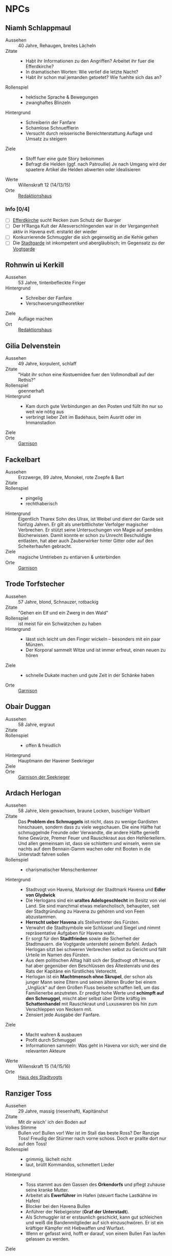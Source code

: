 #+STARTUP: content
* NPCs 
  :PROPERTIES:
  :COLUMNS:  %28ITEM %3CUSTOM_ID(ID) %14OCCUPATION(BERUF) %7LOCATION(LOC) %3ORGANIZATION(ORG) %1SEX(GES) %12SRC
  :END: 
** Niamh Schlappmaul
   :PROPERTIES:
   :CUSTOM_ID: NS1
   :SEX:      w
   :OCCUPATION: Schreiberin
   :ORGANIZATION: Fanfare
   :LOCATION: UF11
   :SRC:      GN 14 SH 26
   :ORGANIZATION:
   :END:
   - Aussehen :: 40 Jahre, Rehaugen, breites Lächeln
   - Zitate ::
     - Habt ihr Informationen zu den Angriffen? Arbeitet ihr fuer die Efferdkirche?
     - In dramatischen Worten: Wie verlief die letzte Nacht?
     - Habt ihr schon mal jemanden getoetet? Wie fuehlte sich das an?
   - Rollenspiel ::
     - hektische Sprache & Bewegungen
     - zwanghaftes Blinzeln  
   - Hintergrund ::
     - Schreiberin der Fanfare
     - Schamlose Schnuefflerin
     - Versucht durch reisserische Bereichterstattung Auflage und Umsatz zu steigern
   - Ziele ::
     - Stoff fuer eine gute Story bekommen
     - Befragt die Helden (ggf. nach Patroullie)
       Je nach Umgang wird der spaetere Artikel die Helden abwerten oder idealisieren
   - Werte :: Willenskraft 12 (14/13/15)
   - Orte :: [[file:locations.org::#UF11][Redaktionshaus]]
*** Info [0/4]
    - [ ] [[file:locations.org::#T02][Efferdkirche]] sucht Recken zum Schutz der Buerger
    - [ ] Der H'Ranga Kult der Allesverschlingenden war in der Vergangenheit aktiv in Havena
          evtl. erstarkt der wieder
    - [ ] Konkurrierende Schmuggler die sich gegenseitig an die Kehle gehen
    - [ ] Die [[file:organizations.org::#SG1][Stadtgarde]] ist inkompetent und abergläubisch; im Gegensatz zu der [[file:organizations.org::#VG1][Vogtgarde]]
** Rohnwin ui Kerkill
   :PROPERTIES:
   :CUSTOM_ID: RK1
   :SEX:      m
   :OCCUPATION: Schreiber
   :ORGANIZATION: Fanfare
   :LOCATION: UF11
   :SRC:      GN 14 SH 26
   :ORGANIZATION:
   :END:
   - Aussehen :: 53 Jahre, tintenbefleckte Finger
   - Hintergrund ::
     - Schreiber der Fanfare
     - Verschwoerungstheoretiker
   - Ziele :: Auflage machen
   - Ort :: [[file:locations.org::#UF11][Redaktionshaus]]
** Gilia Delvenstein
   :PROPERTIES:
   :CUSTOM_ID: GD1
   :SEX:      w
   :OCCUPATION: Hauptfrau Garde
   :ORGANIZATION: SG1
   :LOCATION: OF11
   :SRC:      SH 108
   :END:
   - Aussehen :: 49 Jahre, korpulent, schlaff
   - Zitate :: "Habt ihr schon eine Kostuemidee fuer den Vollmondball auf der Rethis?"
   - Rollenspiel :: goennerhaft
   - Hintergrund ::
     - Kam durch gute Verbindungen an den Posten und füllt ihn nur so weit wie nötig aus
     - verbringt lieber Zeit im Badehaus, beim Ausritt oder im Immanstadion
   - Ziele ::
   - Orte :: [[file:locations.org::#OF11][Garnison]]
** Fackelbart
   :PROPERTIES:
   :CUSTOM_ID: FB1
   :SEX:      m
   :OCCUPATION: Gardist
   :ORGANIZATION: SG1
   :LOCATION: OF11
   :SRC:      SH 108
   :END:
   - Aussehen :: Erzzwerge, 89 Jahre, Monokel, rote Zoepfe & Bart
   - Zitate ::
   - Rollenspiel ::
     - pingelig
     - rechthaberisch
   - Hintergrund ::
     Eigentlich Tharex Sohn des Ulrax, ist Weibel und dient der Garde seit fünfzig Jahren.
     Er gilt als unerbittlichster Verfolger magischer Verbrechen.
     Er stützt seine Untersuchungen von Magie auf penibles Bücherwissen.
     Damit konnte er schon zu Unrecht Beschuldigte entlasten,
     hat aber auch Zauberwirker hinter Gitter oder auf den Scheiterhaufen gebracht.
   - Ziele :: magische Umtrieben zu entlarven & unterbinden
   - Orte :: [[file:locations.org::#OF11][Garnison]]
** Trode Torfstecher
   :PROPERTIES:
   :CUSTOM_ID: TF1
   :SEX:      m
   :OCCUPATION: Gardist
   :ORGANIZATION: SG1
   :LOCATION: OF11
   :SRC:      SH 108
   :END:
   - Aussehen :: 57 Jahre, blond, Schnauzer, rotbackig
   - Zitate :: "Gehen ein Elf und ein Zwerg in den Wald"
   - Rollenspiel :: ist meist für ein Schwätzchen zu haben
   - Hintergrund ::
     - lässt sich leicht um den Finger wickeln – besonders mit ein paar Münzen. 
     - Der Korporal sammelt Witze und ist immer erfreut, einen neuen zu hören
   - Ziele ::
     - schnelle Dukate machen und gute Zeit in der Schänke haben
   - Orte :: [[file:locations.org::#OF11][Garnison]]
** Obair Duggan
   :PROPERTIES:
   :CUSTOM_ID: OD1
   :SEX:      m
   :OCCUPATION: Hauptmann Seekrieger
   :ORGANIZATION: HS1
   :LOCATION: FI05
   :SRC:      SH 108
   :END:
   - Aussehen :: 58 Jahre, ergraut
   - Zitate ::
   - Rollenspiel ::
     - offen & freudlich
   - Hintergrund :: Hauptmann der Havener Seekrieger
   - Ziele ::
   - Orte :: [[file:locations.org::#FI05][Garnison der Seekrieger]]
** Ardach Herlogan
   :PROPERTIES:
   :CUSTOM_ID: AH1
   :SEX:      m
   :OCCUPATION: Stadtvogt
   :ORGANIZATION:
   :LOCATION: OF03
   :SRC:      SH 46 SH 70 SH131
   :END:
   - Aussehen :: 58 Jahre, klein gewachsen, braune Locken, buschiger Vollbart
   - Zitate ::
     Das *Problem des Schmuggels* ist nicht, dass zu wenige Gardisten hinschauen,
     sondern dass zu viele wegschauen.
     Die eine Hälfte hat schmuggelnde Freunde oder Verwandte, die andere Hälfte
     genießt feine Gewürze, Premer Feuer und Rauschkraut aus den Hehlerkellern.
     Und allen gemeinsam ist, dass sie schlottern und winseln, wenn sie nachts
     auf dem Bennain-Damm wachen oder mit Booten in die Unterstadt fahren sollen
   - Rollenspiel ::
     - charismatischer Menschenkenner
   - Hintergrund ::
     - Stadtvogt von Havena, Markvogt der Stadtmark Havena und *Edler von Glydwick*
     - Die Herlogans sind ein *uraltes Adelsgeschlecht* im Besitz von viel Land.
       Sie sind manchmal etwas melancholisch, behaupten, seit der Stadtgründung
       zu Havena zu gehören und von Feen abzustammen.
     - *Herrscht ueber Havena* als Stellvertreter des Fürsten.
     - Verwahrt die Stadtsymbole wie Schlüssel und Siegel und nimmt
       repräsentative Aufgaben für Havena wahr.
     - Er sorgt für den *Stadtfrieden* sowie die Sicherheit der Stadtmauern. die
       Vogtgarde untersteht seinem Befehl. Ardach Herlogan sitzt bei schweren
       Verbrechen selbst zu Gericht und fällt Urteile im Namen des Fürsten.
     - Aus dem politischen Alltag hält sich der Stadtvogt oft heraus, er hat
       aber gegenüber den Beschlüssen des Ältestenrats und des Rats der Kapitäne
       ein fürstliches Vetorecht.
     - Herlogan ist ein *Machtmensch ohne Skrupel*, der schon als junger Mann
       seine Eltern und seinen älteren Bruder bei einem „Unglück“ auf dem Großen
       Fluss beiseite schaffen ließ, um das Familienerbe anzutreten. Er predigt
       hohe Werte und *schimpft auf den Schmuggel*, mischt aber selbst über Dritte
       kräftig im *Schattenhandel* mit Rauschkraut und Luxuswaren bis hin zum
       Verschleppen von Neckern mit.
     - Zensiert jede Ausgabe der Fanfare.
   - Ziele ::
     - Macht wahren & ausbauen
     - Profit durch Schmuggel
     - Informationen sammeln: Was geht in Havena vor sich; wer sind die relevanten Akteure
   - Werte :: Willenskraft 15 (14/15/16)
   - Orte :: [[file:locations.org::#OF03][Haus des Stadtvogts]]
** Ranziger Toss
   :PROPERTIES:
   :CUSTOM_ID: RT1
   :SEX:      m
   :OCCUPATION: Imman Ausputzer
   :ORGANIZATION: NG1
   :LOCATION: G08 HA
   :SRC:      SH 69 SH 131
   :END:
   - Aussehen :: 29 Jahre, massig (riesenhaft), Kapitänshut
   - Zitate :: Mit dir wisch' ich den Boden auf
   - Volkes Stimme ::
     Bullen vor! Bullen vor!
     Wer ist im Stall das beste Ross? Der Ranzige Toss!
     Freudig der Stürmer nach vorne schoss. Doch er prallte dort nur auf den Toss!
   - Rollenspiel ::
     - grimmig, lächelt nicht
     - laut, brüllt Kommandos, schmettert Lieder
   - Hintergrund ::
     - Toss stammt aus den Gassen des *Orkendorfs* und pflegt zuhause seine kranke Mutter.
     - Arbeitet als *Ewerführer* im Hafen (steuert flache Lastkähne im Hafen)
     - Blocker bei den Havena Bullen
     - Anführer der Nebelgeister (*Graf der Unterstadt*).
     - Als Schmuggler ist er erstaunlich geschickt, kann gut schleichen und weiß
       die Bandenmitglieder auf sich einzuschwören.
       Er ist ein kräftiger Kämpfer mit Hiebwaffen und Wurfaxt.
     - Wenn er gefasst wird, hofft er darauf, von einem Bullen Fan laufen gelassen zu werden.
   - Ziele ::
     - Geld beiseite schaffe und als Schmuggler unentdeckt bleiben
     - Kariere bei den Havena Bullen so lange wie moeglich, als Deckmantel
     - Beziehungen ausbauen
   - Werte :: Willenskraft (15/13/12)
   - Orte ::
     - [[file:locations.org::#HA][Hafen]]
     - [[file:locations.org::#G08][Esche und Kork]]
   - Organisationen ::
     - [[file:organizations.org::#NG1][Nebelgeister (Verwegene Schmuggler)]]
     - Havena Bullen (Imman Manschaft)
   - Anekdote :: Als eine Hafenarbeiterin ausrutschte und zwischen Hafenkai und
     die Bordwand einer 20 Schritt langen Kogge fiel, reagierte er sofort: Toss
     drückte das Schiff mit aller Kraft fort, bis selbst die Anlegeleine riss,
     und rettete so die Frau davor, zerquetscht zu werden.
** Lyn Barc, der Aal
   :PROPERTIES:
   :CUSTOM_ID: LB1
   :SEX:      w
   :OCCUPATION: Schmugglerin
   :ORGANIZATION: NG1
   :LOCATION: G08 HA
   :SRC:      SH 105
   :END:
   Schmugglerin
   - Aussehen :: 45 Jahre, klein und drahtig, graues Strubbelhaar
   - Rollenspiel ::
     - trockener Humor
   - Hintergrund ::
     - Streunerin
     - rechte Hand von [[#RT1][Ranziger Toss]]
     - Liebhaberin von Wein, Tabak und Rauschkraut
     - als Verbündete treu, als Gegnerin aber mit allen Wassern gewaschen, und
       sie schneidet auch Kehlen durch, wenn es sein muss
   - Ziele ::
     - guter Rausch & Profit
   - Werte :: Willenskraft 9 (14/13/12)
   - Orte ::
     - [[file:locations.org::*Hafen (HA)][Hafen]]
     - [[file:locations.org::#G08][Esche und Kork]]
** Thalionmel Agilfied, Thal das Blümchen
   :PROPERTIES:
   :CUSTOM_ID: TA1
   :SEX:      w
   :OCCUPATION: Wirtin
   :ORGANIZATION: NG1
   :LOCATION: G08
   :SRC:      SH 71 SH 105 SH 132 SK 21
   :END:
   Wirtin der Esche & Kork
   - Aussehen :: Auelfe, 58 Jahre, schwarzhaarig, schwarze Augen mit Blauschimmer, feine Züge
   - Zitate :: "Setzt euch! Ich bring euch erstmal eine Runde Premer Feuer!"
   - Rollenspiel ::
     - bezaubernd, abenteuerlustig
   - Hintergrund ::
     - Wirtin [[file:locations.org::#G08][Esche und Kork]]
     - von allen geschätzte Erscheinung, die zu Havena gehört wie der Hafen
     - Thalionmel hofft immer auf Nachricht von ihrer Zwillingsschwester Aldare,
       die das Fernweh in die weite Welt getrieben hat
     - Sie hat eine *Schwäche für abenteuerlustige Männer*
   - Ziele ::
     - die Taverne fuehren (unaufaellig, um als Treffpunkt der Nebelgeist nicht aufzufallen)
     - ihre Schwester Aldare finden
   - Werte :: intuitive Zauberin
     - SK 3
     - Handel 12 (13/14/15)
     - Menschenkenntnis 12 (13/14/15)
     - Willenskraft 10 (13/14/15)
     - Bannbaladin 7 (14/14/15)
     - Sensibar 6 (14/14/15)
   - Orte :: [[file:locations.org::#G08][Esche und Kork]]

   - Ihr Ziehvater Sulpiz zog Thalionmel und ihre Schwester als Findelkinder gross.
     Nachdem er ihnen gestand, zog Aldare hinaus in die Welt um die verschollene Mutter zu finden.
** Seola, der Falke
   :PROPERTIES:
   :CUSTOM_ID: SF1
   :SEX:      w
   :OCCUPATION: Schmugglerin
   :ORGANIZATION: NG1
   :LOCATION: UF01
   :SRC:      SH 105
   :END:
   - Aussehen :: 45 Jahre, derb, abenteuerlustig
   - Rollenspiel ::
     - blind
   - Hintergrund ::
     - führt trotz ihrer Blindheit die Transporte dank ihres guten Gehörs und
       sechsten Sinns für Gefahr sicher durch die Unterstadt.
     - Tagsüber pflegt sie Kranke im [[file:locations.org::#UF01][Siechenhaus]].
** Mhoran Dhonn, der Zwirbel
   :PROPERTIES:
   :CUSTOM_ID: MD1
   :SEX:      m
   :OCCUPATION: Werftarbeiter
   :ORGANIZATION: NG1
   :LOCATION: S01
   :SRC:      SH 105
   :END:
   - Aussehen :: 37 Jahre, knollennasig, langer und gepflegter Bart, Holzbein (mit Geheimfach)
   - Rollenspiel ::
     - zwirbelt seinen Bart
   - Hintergrund ::
     - hält Werkzeuge und die Boote der Bande in Schuss, die bei seinem Haus in Südhafen lagern
   - Orte :: Werft im Suedhafen
** Dunvall und Cynvall
   :PROPERTIES:
   :CUSTOM_ID: DC1
   :SEX:      m
   :OCCUPATION: Hafenarbeiter
   :ORGANIZATION: NG1
   :LOCATION: HA
   :SRC:      SH 105
   :END:
   - Aussehen :: Zwillinge 22 Jahre, schwarze Schnauzer, hünenhaft
   - Hintergrund ::
     - Ruderer und Lastenschlepper.
     - Am Tag arbeiten die Zwillinge als Schauermänner am Hafen
   - Orte :: [[file:locations.org::#HA][Hafen]]
** Leohain Stoertenbecher
   :PROPERTIES:
   :CUSTOM_ID: GC1
   :SEX:      m
   :OCCUPATION: Schmuggler
   :ORGANIZATION: NG1
   :LOCATION: Moorburg
   :SRC:      SH 43 SH 106
   :END:
   - Aussehen :: 26 Jahre braunhaarig, Galgenhumor (Knöcherner)
   - Hintergrund ::
     - Bruder von *Leowald*
     - Hat für die Bande den Kopf hingehalten und sitzt in der Moorburg. Die
       anderen versprachen, für ihn zu sorgen und ihn rauszuholen. Doch seit
       einiger Zeit kommt das Geld für Galwins gute Haftbedingungen nicht mehr
       an, sodass er im Knochenturm leidet. Galwin verliert langsam das
       Vertrauen in seine Kumpane und steht kurz davor, die Nebelgeister zu
       verraten.
   - Ziele ::
     - rauskommen 
     - dichthalten
   - Orte :: Moorburg
** Wilanna, die Moevenfrau
   :PROPERTIES:
   :CUSTOM_ID: WM1
   :SEX:      w
   :OCCUPATION: Bettlerin
   :ORGANIZATION: NG1
   :LOCATION: HA
   :SRC:      SH 71 SH 106
   :END:
   - Aussehen :: 28 Jahre, Glubschaugen, verfilztes Haar, bedeckt mit Möwenkot,
     zerschlissene Admiralsuniform der Westflotte
   - Zitate :: "KNA, KNA, KNA, KAN!" Moevengeschrei nachahmend
   - Rollenspiel ::
     - wirr fuchtelnd & krakeelend
   - Hintergrund ::
     - wird dort zu Hilfe gerufen, wo die Seevoegel es zu penetrant treiben
     - *krakeelt* minutenlang mit den Möwen, führt einen *wirren Tanz* auf und balgt
       sich mit ihnen um Fischabfall. Dann fliegen sie weg.
     - hetzt Moeven auf unliebsamme Zeitgenossen
     - Nutzt ihre Tiere auch als *Boten*. Sie lässt sich mit einer Empfehlung
       von Vertrauten ([[*Lyn Barc, der Aal][Lyn Barc]], Imo Wolter) für einige Silbertaler dafür
       anwerben, kleine Dinge (bis 3 Unzen Gewicht) an Vogelbeinen bis zu zehn
       Meilen weit fliegen zu lassen, etwa zu einem Schiff an der Küste.
   - Ziele ::
     - den perfekten Einklang mit den Moeven zu finden
     - ist auf der Suche nach dem Tierkoenig der Seevoegel
   - Werte :: Magiedilettantin (Einfluss)
   - Orte ::
     - Nachmittags [[file:locations.org::#FI06][Fischmarkt]]
     - schlaeft nachts am [[file:locations.org::*Hafen (HA)][Hafen]]kai, bedeckt von Moevenleibern
** Idra Kerkil
   :PROPERTIES:
   :CUSTOM_ID: IK1
   :SEX:      w
   :OCCUPATION: Zoellnerin
   :ORGANIZATION: SH1
   :LOCATION: HA
   :SRC:      SH 71 SH 106
   :END:      
   - Aussehen :: 39 Jahre, korpulent
   - Zitate :: "Hamm se was zu verzollen die Herrschaften?"
   - Rollenspiel :: schwatzhaft
   - Hintergrund ::
     - wickelt die wichtigsten Warendurchgänge ab,
     - hat zur Absicherung etliche Transaktionen in einem versteckten Buch niedergelegt
   - Ziele ::
     - Reich werden & Einfluss gewinnen
   - Orte :: [[file:locations.org::#SÜ10][Zollbrücke]]

   Zentrale Person auf dem Silberpfad. Organisiert eingeweihte Zöllner.
** Meriwen Bleichbruck
   stellvertretende Kontorleiterin
   :PROPERTIES:
   :CUSTOM_ID: MB1
   :SEX:      w
   :OCCUPATION: Kontorleiterin
   :ORGANIZATION: SH1
   :LOCATION: NA03
   :SRC:      SH 70 SH 106
   :END:
   - Aussehen :: 43 Jahre, 1,65 Schritt, schwarzer Pagenschnitt, stechende graue Augen,
     Goldohrring im linken Ohr
   - Zitat :: "Was darf ich euch besorgen?"
   - Rollenspiel ::
     - kuehl und *berrechnend*, gerissen & vorsichtig
     - zupft am Ohring
   - Hintergrund ::
     - *stellvertretende Kontorleiterin* des Handelshauses *Engstrand*
     - zuverlässigste Ansprechpartnerin, um Handelswaren aller Art zum gewünschten Termin zu erhalten
     - erfahrene Kauffrau und Kapitänin verhandelt hart mit Kunden, Verkäufern oder Dieben und Piraten
     - Kontrolliert den Schmuggel der [[file:organizations.org::#SH1][Silbernen Hand]] auf dem Silberpfad
       - Sie kann so gut wie alles besorgen wenn der Preis stimmt.
       - Sie kann zahllose Hebel in Havena in Bewegung setzen und
         hat darüber hinaus Verbindungen von Grangor bis Thorwal.
       - Ihre Unternehmungen plant sie sorgfältig, um die Risiken zu minimieren.
   - Ziele ::
     - stetig Reichtum mehren um in den Stadtadel aufzusteigen
     - die Nebelgeister schwaechen, da sie den Profit der Silbernen Hand schmälern
   - Werte :: Willenskraft 13 (14,15,13)
   - Orte ::
     - [[file:locations.org::#NA03][Kontor Engstrand]]
*** Info [0/5]
    - [ ] Verbindung zu Axel ueber Handel mit Familie von Aue
    - [ ] zu den *Angriffen*
      - Eindringling von den Wachleuten & Hunden vertrieben; entkommen in Kanal:
        - Wiederlich nach Fisch stinkend
        - mit Muscheln & Tang bewachsen?
        - leutend gruene Augen 
      - "Wuerde mich nicht wundern, wenn die Nebelgeister hinter den Angriffen stecken;
         die Angst nuetzt hinen!"
    - [ ] Schmuggel der [[file:organizations.org::#NG1][Nebelgeister]] ist ein grosses Problem fuer den Handen & Sicherheit von Havena
          auch der Stadtvogt [[#AH1][Ardach Herlogan]] sieht den Schmuggel als grosses Problem
    - [ ] *Auftrag*: Das Geflecht aus Schmugglern, Hehlern & Nutznießern zerschlagen
          zahlt fuer Informationen und Kopfpraemien fuer gefangene Schmuggler;
          kein unmittelbares Interesse an Hehlern (das sie ja auch die Ware der Silbernen Hand absetzen)
    - [ ] [[file:plot.org::#5][Vollmondball auf der Rethis]]
** Simiadane Spectalli, Mechanica
   :PROPERTIES:
   :CUSTOM_ID: SM1
   :SEX:      w
   :OCCUPATION: Erfinderin
   :ORGANIZATION: 
   :LOCATION: UF10
   :SRC:      SH 66 SH 129
   :END:
   - Aussehen :: 55 (36) Jahre, blondes wirres Haar, Furunkel auf der Strin, Arbeitsschürze
   - Zitate :: Vertüftelt noch eins! Was sagt Ihr Cavalliere Cranium?
     Meine Sprungfederfüße für pedestrische Beschleunigung ziehen nach links?
     Unmöglich, meine Berechnungen stimmen immer! Na schön.
     Ich schau sie mir noch mal an. Dieses Mal werden sie per-fekt!«
   - Rollenspiel ::
     - nervös, wunderlich
     - führt Selbstgespräche mit dem Furunkel auf ihrer Stirn , das sie *Cavalliere Cranium* nennt 
   - Hintergrund ::
     - begeisterte Mechanica, hoch konzentriert auf ihre Arbeit
     - letzte *Lehrling des legendären Leonardo*, ehe dieser 1020 BF entführt wurde
     - Verliess mit 16 Havena und kehrte nach Wanderjahren im Sueden mit
       *Leonardos Testament* zurueck und beanspruchte Werkstatt und Patente des Meisters
     - fortschrittsfeindlicher Bürger zweifeln die Echtheit des Testaments an
     - Fürst *Finnian bestätigte Simiadanes Anspruch* auf das Erbe unter zwei Bedingungen:
       - Neue Erfindungen muss sie zuerst dem Fürstenhof zum Kauf anbieten.
       - Alle zwei Wochen muss sie zur Überprüfung ihres Seelenheils einen Praiosgeweihten aufsuchen.
   - Ziele ::
     - Will ihre Erfindungen testen lassen (Verbesserung)
     - Will ihr Geheimnis bewahren 
   - Werte :: Willenskraft
   - Orte :: [[file:locations.org::#UF10][Simiadanes Werkstatt]]

   Hinter Simiadane verbirgt sich die Mechanika *Heliantha Ugolinez* aus Alanfa.
   - sie ist keine Schülerin Leonardos, sondern studierte an der Universität
     Al’Anfa beim Mechanikus Protasius Aurelius, einem langjährigen Konkurrenten Leonardos
   - Heliantha lernet Simiadane im Horasreich kennen und nahm ihre Rolle ein als
     sie von ihrem Verschwinden erfuhr
   - der Praiosgeweihten Ulodan kennt ihre Luege, verraet sie aber nicht, da er in sie verliebt ist
*** Info [0/2]
    - [ ] Auftrag: Alte mechanische Geraete aus dem [[file:locations.org::#MA01][Theater an der Gauklergasse]] besorgen
          die Aschimeter dort einst zusammenbaute
    - [ ] Befreundet mit [[#BH1][Branwen]]; diese ist mit [[*Ybalio][Ybalio]] dem Necker liiert
** Branwen, die Hexe
   :PROPERTIES:
   :CUSTOM_ID: BH1
   :SEX:      w
   :OCCUPATION: Schatzsucherin
   :ORGANIZATION: 
   :LOCATION:
   :SRC:      SH 67 SH 130
   :END:
   - Aussehen :: 28 Jahre, gutaussehend, rotes Haar, grüne Augen
   - Zitate :: Da drüben! Da könnte ein Tauchgang lohnen.
     Ich spüre es, es kribbelt richtig auf meiner Haut. Wie? Magisch? Ich? Nein
   - Rollenspiel ::
     - faehrt mit der Hand durchs lange Haar
   - Hintergrund ::
     - Schatzsucherin in der Unterstadt
     - sucht in der Unterstadt nach ihrem verschollenen Vater
     - ist liiert den Necker *Ybalio*, der sie haeufig in die Unterstadt begleitet
   - Ziele ::
     - ihren Vater *Taranion* finden (der lebt auf der Karavelle *Meerschaum*)
   - Orte :: [[file:locations.org::*Nalleshof (S07)][Nalleshof]]

   - Branwen besitzt ein Boot (6 Personen) im [[file:locations.org::#S01][Südhafen]].
   - In Fischerort begegnet der schönen Rothaarigen oft Missgunst.
     *Frauen hassen sie*, weil etliche Männer ihrem Liebreiz verfallen.
     In den Gassen flüstert man, *sie sei eine Hexe*, die mit unheiligen Mächten im Bunde sei.
   - Branwen ist *Magiedilettantin*
     - Bannbaladin
     - Horriphobus
     - Magisches Gespür für Schatzsuche in der Unterstadt (Begegnungen -1 SH 119, Schatz +3 SH 120)
** Cullain Nebelstecher
   :PROPERTIES:
   :CUSTOM_ID: CN1
   :SEX:      m
   :OCCUPATION: Seelotse
   :ORGANIZATION:
   :LOCATION: Hafen
   :SRC:      SH 66
   :END:
   - Aussehen :: 32 Jahre, braunes Haar, gutaussehend, verschmitzt
   - Zitate :: Jetzt sechs Strich steuerbord für 30 Schlag.
     Steuerbord habe ich gesagt, du Dösbroodel, nicht backbord!
     Oder willst du dich mit dem Kahn zu den Robben legen?
   - Rollenspiel ::
     - **Pfeife schmauchend*
   - Hintergrund ::
     - Cullain ist ein Havener Original. Der charmante Seelotse kennt jede
       Sandbank zwischen Hafen und Mündung und bringt Schiffe von der kleinen
       Kogge bis zur Viermastschivone selbst bei dichtem Nebel sicher durch die Fahrrinnen.
     - Er liebt Geschichten, erzählt gerne Seemannsgarn, trägt jedes Gerücht
       weiter und weiß, was in Havena vor sich geht.
       Wettrunden und Boltantischen kann er kaum widerstehen und setzt gerne auf eine gute Gelegenheit.
     - *Schürzenjäger*
   - Ziele ::
   - Orte :: [[file:locations.org::#HA][Hafen]], Lotseninsel

   Spiel- und Wettschulden bringen Cullain regelmäßig in Schwierigkeiten.
*** TODO Info [2/4]
    - [X] du haettest [[#RT1][Ranziger Toss]] bei Spiel gegen Bleichmuräne Unterstadt sehen sollen!
    - [X] [[file:plot.org::#3][Naechtliche Angriffe in Havena]], *Ysilt Bennoch* wurde in Krakendorf erstochen
    - [ ] vor einigen Jahren Umtriebe des Kultes der *Allesverschlingenden*
          wahnsinniger Thorwaler Kultist; seitdem verstaerkte Umtriebe
    - [ ] ist oft im [[file:locations.org::#G08][Esche und Kork]] und kann sich dort mit den Helden treffen
    - [ ] *Unterstadt*: vor 300 Jahren von der grossen Flut ueberschwemmt
      - überflutete Schwemmlandschaft voller sumpfiger Inselchen und schweigender Ruinen.
      - Ausdehnung von 1,5 auf 2 Meilen etwa doppelt so groß wie das heutige Havena
      - Schatzsucher, Verbrecher, Schmuggler und Kultisten treiben sich dort hermum
      - betreten ist Verboten (vom Fuerstenhaus)
      - [[#BH1][Branwen]] und [[#OF1][Ordhan Faic]] kennen sich dort gut aus, sie sind oft in der [[file:locations.org::*Schatzinsel][Schatzinsel]]
      
** Lata, Drachenschildkroete
   :PROPERTIES:
   :CUSTOM_ID: LA1
   :SEX:      w
   :OCCUPATION: Sendbotin Efferds
   :ORGANIZATION: EK1
   :LOCATION: LK
   :SRC:      SH 110
   :END:
   - Aussehen :: 12 Schritt lang, 4 Schritt hoch
     - der *uralte Schildkroetenpanzer* trägt Muscheln, Seepocken zahllosen Narben erbitterter Kämpfe
     - Der Kopf ist von einem *Hornkamm* geschmückt
     - Ihre gütigen, gelben Augen sind tellergroß und blinzeln selten
   - Zitate ::
     - Heilige Lata! (Ausruf des Erstaunens)
   - Rollenspiel ::
     - uralt, weise & langmuetig
     - freundlich & vertrauensselig gegenueber Sterblichen
   - Hintergrund ::
     - kam kurz nach der grossen Flut nach Havena
   - Kommunikation :: per *Gedankensprache*.
     - wählt als Gegenüber einen intuitiven Magiebegabten (Hexe, Elf)
     - Die Worte, Eindrücke und Bilder steigen wie eine Springflut im verbundenen Geist an.
       Lata *beginnt meist mit einfachen Botschaften*, die immer komplexer werden.
       Oft werden ihre Gedanken so stark und intensiv, dass ein Mensch sie kaum noch erfassen kann,
       im Bildersturm ertrinkt und noch Stunden oder Tage später in der Erinnerung neue Details findet.
       Empfänger erwachen oft nach dem „Gespräch“ keuchend und mit blutender Nase im Sand der Kaverne.
   - Ziele ::
     - Die *Pforte des Grauens bewachen* und dafuer sorgen, dass sie geschlossen bleibt
     - gegen charyptiden Wesen kaempfen und sie vernichten
   - Fähigkeiten :: fremdartige, animalische Magie 
     - magische Wellen der Zerstörung gegen Feinde zu senden
     - in die Vergangenheit zu blicken
     - Tore in nahe Feenwelten zu öffnen.
     - Sie kann Landlebewesen die Fähigkeit zur Wasseratmung geben
     - den Eingang zu ihrer Kaverne verhehlen
   - Orte :: [[file:locations.org::#LK][Latas Kaverne]]

   Die mächtige Drachenschildkröte gilt den Havenern als heiliges Wesen und das
   Zeichen, dass Efferd sie vor dem Bösen beschützt.
   Sie durchschwimmt die Unterstadt und geht dort auf Jagd nach charyptiden Kreaturen.
** Graustein
   :PROPERTIES:
   :CUSTOM_ID: GS1
   :SEX:      m
   :OCCUPATION: Efferd Geweihter
   :ORGANIZATION: EK1
   :LOCATION: T02
   :SRC:      SH 65 SH 129
   :END:
   Bewahrer von Wind und Wogen
   - Aussehen :: 66 Jahre, 1,78 Schritt, schütteres, graues Haar, kieselgraue Augen, stimmgewaltig
   - Zitate :: Wie schwach und unmerklich der Sog auch sein mag: Wenn du nicht
     gegen ihn anruderst oder anschwimmst, wird dich der Strudel früher oder später verschlingen
   - Rollenspiel ::
     - lauenhaft wie Efferd (*laut* / leise)
     - *Mystiker* der sich Versenkung und Studium widmet       
   - Hintergrund ::
     - Hüter und *Sprachrohr Latas*, mit der er oft stundenlang Zwiesprache hält.
       Wer zu Lata will, muss Graustein überzeugen, dieser Begegnung würdig zu sein.
     - In Latas Grotte fand die *heilige Efferdperle*, die seitdem den *Tempel ziert*.
     - *Unterstadtkenner* und besitzt profundes Wissen über die Kreaturen des
       Meeres, alte Kulte sowie die dämonische Widersacherin Efferds, die er
       leidenschaftlich bekämpft.
   - Ziele ::
     - *Macht & Autoritaet* der Efferdkirche erhalten (gegen Numinoru & Charyptoroth)
     - die *Sternenmuschel* aufbauen und staerken (Schutz vor der Pforte des Grauens)
   - Orte :: [[file:locations.org::#T02][Alter Efferdtempel]]
   - Artefakte :: [[file:items.org::#EP1][Efferdperle]] (wird jeden Wassertag im Tempel praesentiert)

   Graustein weiss von der Pforte des Grauens & und um die Bedeutung der Sternenmuschel.
   
   Er weiss auch, dass der *Efferdkult Numinoru aus der Stadt verdrängt hat*.
   Das Wissen um die alten Vergehen seiner Kirche hält er unter Verschluss, weil er einen
   Autoritätsverlust befürchtet
   
*** Info [1/3]
    - [X] *Auftrag* Patroullie & Schutz von Unterfluren & Feldmark von naechtlichen Schrecken
      - Angriffe durch Kreaturen aus der Unterstadt (wahrscheinlich Necker; werden nicht erwaehnt)?
      - Wieso sind sie so aggresiv (als Geschoepfe Efferds?)
      - 12 Silbertaler pro Nacht
      - 24 fuer die erfolgreiche Abwehr von Angreifern (abzuholen am folgenden Morgen)
      - 3*300 Silbertaler, wenn die Gefahr entgueltig beseitigt wird
      - [ ] Siegel des Efferdtempel um sich auszuweisen
    - [ ] Karte von Haven (mit Karte der alten Unterstadt)?
    - [ ] *Gwen Petryl-Steine*, Bruchstücke von Alveran; dienen dem Segen & Schutz
          zunaechst *geheim: *Sternenmuschel*
** Gilia
   Efferdgeweihte
   :PROPERTIES:
   :CUSTOM_ID: GI1
   :SEX:      w
   :OCCUPATION: Efferd Geweihte
   :ORGANIZATION: EK1
   :LOCATION: T02
   :SRC:      SH 34 SH 106
   :END:
   - Aussehen :: 37 Jahre, rotbraunes Haar, viele Sommersprossen
   - Rollenspiel ::
     - herzlich & temperamentvoll
     - Wutanfaelle
   - Hintergrund :: eine kundige Gwen Petryl-Schleiferin
   - Ziele ::
     - Neckerbefreien 
   - Orte :: [[file:locations.org::#T02][Alter Efferdtempel]]
*** Info [0/1]
  - [ ] [[file:organizations.org::#EV1][Efferds Vergeltung (Neckerfreunde)]]
  - [ ] Es koennte sein, dass die Kinder Efferds aufbegehren, gegen das Unrecht
        (Versklavung) dass ihnen angetan wird
** Libana
   :PROPERTIES:
   :CUSTOM_ID: LI1
   :SEX:      w
   :OCCUPATION: Novizin Efferdtempel
   :ORGANIZATION: EK1
   :LOCATION: T02
   :SRC:      SH 34 SH 106
   :END:
   - Aussehen :: 16 Jahre, dunkles und nasses Haar, blass-bläuliche Haut, ausdruckslose Miene
   - Rollenspiel :: liebt Abenteuergeschichten
   - Hintergrund :: Liban ist die *Tocheter der geflohene charyptoroth Kultistin Selwine Dukatajeff*
     - kam im Alter von neun Jahren in die Obhut der Efferdkirche, als Selwines Frevel bekannt wurden.
     - Seitdem hat Selwine wiederholt versucht, Libana *den Dienern des Fischgesichtigen zu entreißen*:
       Mit Vergiftung, Erpressung und Entführungsversuchen.
     - wenn es sie nicht gäbe, hätte Selwine die Region um Havena längst verlassen.
     - Selwine ist eine Charyptorothpaktiererin, die sich auf die Manipulation
       der Fluten versteht. Wirklich wichtig ist ihr aber nur Libana, die
       verhängnisvoller Teil ihres Paktes ist: Vor vielen Jahren verzweifelte
       Selwine bei einem Schiffbruch, den sie mit ihrer Familie erlitt, an den
       Göttern. Sie bot der Herrin der Nachtblauen Tiefen ihren Mann und ihre
       Seele, wenn dafür nur ihre Tochter leben würde. Ihr Mann ertrank, sie
       selbst ging einen Pakt ein, und Libana überlebte.
     - Doch *Libana ist seitdem ebenfalls gezeichnet*: Sie ist freudlos, und ihre Haut muss
       stets feucht gehalten werden, damit sie nicht austrocknet.
     - Die Efferdgeweihten, die sich Libanas annahmen, mussten zudem feststellen, dass
       ein Lebensband zwischen Mutter und der unschuldigen Tochter besteht: Stirbt
       eine, siecht auch die andere binnen Stunden dahin. Reinigende Zeremonien im
       Tempel konnten das Band nicht auflösen.
     - *Libanas Herkunft ist ein offenes Geheimnis*, aber die Efferdgeweihten
       bemühen sich, der Heranwachsenden neue Lebensfreude zu geben und ihr
       dämonisches Stigma zu heilen. Gegen Selwine gehen sie nur vorsichtig vor,
       um Libana nicht zu gefährden.
   - Orte :: [[file:locations.org::#T02][Alter Efferdtempel]]

   fällt auf durch: *kränkliche Erscheinung*, *viele efferdgeweihte Amulette* und stets *nasse Kleidung*
** Caye
   :PROPERTIES:
   :CUSTOM_ID: CA1
   :SEX:      m
   :OCCUPATION: Koch
   :ORGANIZATION: EV1
   :LOCATION: G08
   :SRC:      SRC 35 SH 106
   :END:
   Koch
   - Aussehen :: 49 Jahre, Glatze, viele Tätowierungen, schüchtern
   - Zitate :: Singend
   - Rollenspiel :: singt beim Kochen und verstummt wenn jemand die Kueche betritt
   - Hintergrund ::
     - behauptet, ein Bastardsohn des ehemaligen Fürsten Halman zu sein, eines bekannten Herzensbrechers
   - Ziele ::
     - gutes Essen
     - Necker befreien
   - Orte :: [[file:locations.org::*Esche und Kork][Esche und Kork]]
*** Info [0/1]
    - [ ] Mitgliede in [[file:organizations.org::#EV1][Efferds Vergeltung (Neckerfreunde)]]

** Sula
   :PROPERTIES:
   :CUSTOM_ID: SU1
   :SEX:      w
   :OCCUPATION: Magd
   :ORGANIZATION: 
   :LOCATION: G08
   :SRC:      SRC 35
   :END:
   Schankmagd
   - Aussehen :: 31 Jahre, blondes Haar, großherzig
   - Rollenspiel :: hilfsbereit
   - Hintergrund ::
     ist ein ehemaliges Bettlermädchen aus dem Orkendorf. Die Travia-Akoluthin
     ist bei der Arbeit stets von einer Traube halb angenommener,
     *schmuddeliger Gossenkinder umgeben, die ihr zur Hand gehen*.
   - Orte :: [[file:locations.org::*Esche und Kork][Esche und Kork]]      
** Domnall Dalpert
   :PROPERTIES:
   :CUSTOM_ID: DD1
   :SEX:      m
   :OCCUPATION: Hesinde Geweither
   :ORGANIZATION: EV1
   :LOCATION: T10
   :SRC:      GN 13 SH 70 
   :END:
   - Aussehen :: 67 Jahre, hager, wirres weißes Haar und weißer Bart
   - Zitate :: Seid gesegnet mit Hesindes Weisheit
   - Rollenspiel ::
     - *hohe Stimme, nervös*
     - menschenscheu       
   - Hintergrund ::
     - Angst um den Tempel (wegen Zauberbann in Havena)
     - Experte der Kraeuterkunde und der Stadtgeschichte
     - Steckenpferd ist die grosse Flut: Er glaubt, dass sie - wie bei Selem -
       durch einen ins Meer fallenden Stern ausgelöst worden war, und dass die
       *Häufung von fallendem Gwen Petryl möglicherweise eine neue Flut ankündigt*
   - Ziele ::
     - plant eine Expedition vor die Küste, um den Meteor von 702 BF auf dem Meeresgrund zu finden
   - Orte :: [[file:locations.org::#T10][Hesindetempel]]

   Wer sein Vertrauen gewinnt hat einen loyalen Verbuendeten
   Unterstuetzt verfolgte Zauberkundige diskret
     
*** Info [0/5]
    - [ ] Vertrauen gewinnen: (Bekehren & Ueberzeugen)
      - Hesinde gefaellig
    - [ ] im *Leseraum* stehen nur uninteressante Schriften
    - [ ] Bibliothek:
      - [ ] Karte von altem Havena  
      - [ ] (Magiekunde -2; -1 bei gezielter Suche nach Necker; ca. 8 Stunden) 
            *Compendium Drakomagia* von Pher Drodont Werk über Drachen und ihre Magie und Weltsicht
            enthaelt einen Abschnitt ueber *Necker* 
      - [ ] Infos ueber [[file:criter.org::*Necker][Necker]] in historischen Werken:
        Sammelprobe (7 Proben, je 30 min, *Geschichtswissen*)
        - [ ] QS 6:
          - Necker sind scheue, friedvolle und duldsame Wesen
          - manchmal Tauschhandel zwischen Menschen & Neckern
          - Selbst die Versklavung von einzelnen Necker fuehrte bisher nicht zu Angriffen
        - [ ] QS 10: Passus aus der Stadtchronik, die seltenes aggresives Neckerverhalten beschreibt
              (Handout, GN 14)
    - [ ] *Magieverbot in Havena*: Hintergrund & Tipp auf [[file:locations.org::#FS01][Thaumaturgische Akademie]]
      - Vor ueber 500 Jahren: Gründung der Magierschule Thaumaturgische Akademie;
        bekannt und beruehmt fuer *machtvolle Artefaktemagie*
        *Mondenhalle*: Grosse Kuppelhalle, sechseckiger Grundriss, Alabasterstatue Madas (Mondgoettin)
      - Vor 400 Jahren: *Magierkriege*.
        - In Havena kämpfen mehrere Zauberer mit Dämonen, Geistern und Elementarwesen um die Macht.
          Ganze Häuserzeilen werden in Schutt und Aschegelegt, die Bewohner verfallen in Wahnsinn.
        - Schließlich reißt *Altumarn*, die Spektabilität der Thaumaturgischen Akademie,
          die Herrschaft an sich.
          Er tötet Konkurrenten oder macht sie mit magischen Mitteln gefügig.
          Seine *Magokratie* ist von strengen Gesetzen geprägt,
          - die etwa jegliche Dämonologie mit sofortigem Tod bestrafen.
          - Nichtmagische Bürger werden in ihren Rechten beschnitten und müssen hohe Abgaben entrichten.
      - wenige Jahre (5) spaeter:
        - Der *Thorwaler* und Hetmann *Niamad ui Bennain* zieht mit wenigen Getreuen nach Havena,
          um die Tyrannei der Magier mit dem Schwert zu beenden.
        - Ausgestattet mit Schutzartefakten verfolgt er Altumarn bis in die
          Gewölbe der Akademie und *tötet ihn*. 
        - Unter dem Jubel der Bevölkerung wird Niamad zum Herrscher über Albernia ausgerufen.
          - Niamad gründet den Rat der Kapitäne,
          - Verhaengt ein vollständiges Magieverbot für das ganze Stadtgebiet verfügt.
        - Alle Zauberer, die die Kämpfe überlebt haben, werden der Stadt verwiesen,
          das Akademiegebäude wird versiegelt.
        - hundert Jahre spater kommt dann die grosse Flut
          
    - [ ] Theorie zur grossen Flut: wie bei Selem durch einen ins Meer fallenden Stern ausgelöst,
           und dass die *Häufung von fallendem Gwen Petryl möglicherweise eine neue Flut ankündigt*
** Ordhan Faic
   Alter Schatzsucher
   :PROPERTIES:
   :CUSTOM_ID: OF1
   :SEX:      m
   :OCCUPATION: Unterstadtgaenger
   :ORGANIZATION: 
   :LOCATION: G25
   :SRC:      GN 15 SH 71
   :END:
   - Aussehen :: 96 Jahre, hager, fehlender Arm, riecht nach fauligem Fisch; fast blind
   - Zitate ::
     - bekannt als *irren Flößer* oder den *alten Schatzsucher*
   - Rollenspiel ::
     - *wirr* brabbelt vor sich hin 
   - Hintergrund ::
     - lebt auf krude gezimmerten Floß aus Trümmern und Treibgut in der Unterstadt
     - betrachtet die Unterstadt als sein Revier und versucht andere
       Schatzsucher in der Regel zu verteiben
     - Fundstücke setzt er in Fusel und Rauschkraut um, oder er spendet sie an
       Phex, in dessen Gunst er sich glaubt
   - Ziele ::
     - Schaetze finden 
   - Orte :: [[file:locations.org::#G25][Schatzinsel]], Unterstadt
*** Info [0/1]
    - [ ] Gebrabbel:
      - immer wieder hin und her, hin und her und immer wieder, wann hoeren die auf?
        (Necker schwimmen unter seinem Floss durch)
      - und es wallt im Wasser, hoch und runter, hoch und runter wie giftige Quallen
        und sie tragen es nach Hause in die Tiefe
        (die Necker haben Stoffe / Kleidung bei sich)
** Waern Poschrat
   Wirt Schatzinsel
   :PROPERTIES:
   :CUSTOM_ID: WP1
   :SEX:      m
   :OCCUPATION: Wirtin
   :ORGANIZATION:
   :LOCATION: G25
   :SRC:      GN 15
   :END:
   - Aussehen :: 50 Jahre, dick, Dreitagebart
   - Rollenspiel ::
     - ansteckendes Lachen
   - Hintergrund ::
     - Wirt der [[file:locations.org::#G25][Schatzinsel]]

   ist ein alter Schatzsucher,der sich mit Glücksrittern gern über die Tücken
   und Geheimnisse der Unterstadt austauscht und seine Geschichten mit jedem
   Jahr schauriger klingen lässt. Wenn in Havena jemand etwas Belangloses
   erzählt, ist eine beliebt gewordene Entgegnung „Interessiert das vielleicht
   Waern?“ oder „Waern interessiert’s!“
   
*** Info [0/3]
    - [ ] den Pferden geht es gut; 1 Dukate pro Pferd
    - [ ] der *modernde Schluerfer* hat mich vor 2 Tagen zu tode erschreckt
    *Allgemein zu [[file:criter.org::#cr-nk][Necker]]*
    - [ ] *Neckergesang*: normalerweise schoen, friedlich & betörend;
          in letzter Zeit klangen sie *klagend, gezwungen & trauernd*
          Vielleicht sind sie in not?
          Floesst jemand ihnen Alkohol ein?

** Yurro Aradin
   Schneider
   :PROPERTIES:
   :CUSTOM_ID: YA1
   :SEX:      m
   :OCCUPATION: Schneider
   :ORGANIZATION:
   :LOCATION: UF06
   :SRC:      GN 13 SH 27 ST 13
   :END:
   - Aussehen :: 40 Jahre, redet viel, meist mit Massband uber der Schulter
   - Rollenspiel ::
     - Bianca Castafiore Stimme
   - Hintergrund ::
     - Schneider der Reichen 
     - [[file:locations.org::#UF06][Schneider Aradin]]
       
*** Infos
    - [ ] gerade schwer beschaeftig; Laden quillt ueber vor *farbenfrohen Stoffen*
          hat wenig Zeit fuer Helden, die nichts kaufen
    - [ ] zwei Feste stehen bevor
      - [[file:plot.org::#2][Vollmondball auf Rethis]] (Maskenball mit Thema: die 6 Elemente)
      - Der Ball im [[file:locations.org::#OF08][Wachsfigurenkabinett]] zur Vorstellung neuer Figuren
    - [ ] Schneider von [[file:plot.org::#3][Scibor Aberkrom]]; der trug gerne leuchtende Farben (Rot, Orange, Gelb)
** Ybalio
   Necker
   :PROPERTIES:
   :CUSTOM_ID: YB1
   :SEX:      m
   :OCCUPATION: Necker aus der Unterstadt
   :ORGANIZATION: EV1
   :LOCATION: G25
   :SRC:      SH 68 SH 130
   :END:
   - Aussehen :: stattlicher Necker, langes weisses Haar, 
     rechtes Ohr fehlt, grosser Priatenohring am linke Ohr
   - Zitate ::
     Languste sagt: Brodeln-unten-kriechend-Dunkelheit. Tag tuuinas nicht gut
     für Tauchen in laainnaas uinaa uejo. Trockenohren bleiben besser an Luft.
     Lail aneeja müssen Herz weiter schlagen, hören auf mich.
   - Rollenspiel ::
     - guter Saenger
   - Hintergrund ::
   - Ziele ::
   - Orte :: Unterstadt

   Liebt [[*Branwen, die Hexe][Branwen]] und es qualt ihn, dass er nicht mit ihr zusammen sein kann.
   Finsteres wie verführerisches Angebot von *Nhywyll Dunkelwasser*:
   die sich wunderte, dass ihr betörender Gesang bei ihm – einem wahrlich Liebenden – nicht wirkte.
   Sie *versprach ihm, Branwen in eine Neckerin* zu verwandeln –
   wenn *Ybalio als ihr Agent* gewisse Dienste übernehmen würde.
   Ybalio lehnte ab und floh, doch seitdem trägt er die Verlockung und den Zweifel in sich.
   
*** Info [0/0]
